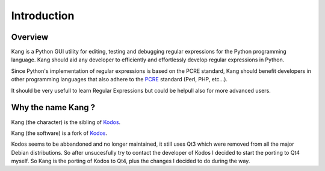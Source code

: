 Introduction
============

Overview
--------
Kang is a Python GUI utility for editing, testing and debugging regular expressions for the Python programming language. 
Kang should aid any developer to efficiently and effortlessly develop regular expressions in Python.

Since Python's implementation of regular expressions is based on the PCRE standard, 
Kang should benefit developers in other programming languages that also adhere to the PCRE_ standard (Perl, PHP, etc...).

It should be very usefull to learn Regular Expressions but could be helpull also for more advanced users.

Why the name Kang ?
-------------------
Kang (the character) is the sibling of `Kodos <http://en.wikipedia.org/wiki/Kang_and_Kodos>`__.

Kang (the software) is a fork of `Kodos <http://kodos.sourceforge.net>`__.

Kodos seems to be abbandoned and no longer maintained, it still uses Qt3 which were removed from all the major Debian distributions.
So after unsucesfully try to contact the developer of Kodos I decided to start the porting to Qt4 myself.
So Kang is the porting of Kodos to Qt4, plus the changes I decided to do during the way.

.. _PCRE: http://www.pcre.org/
